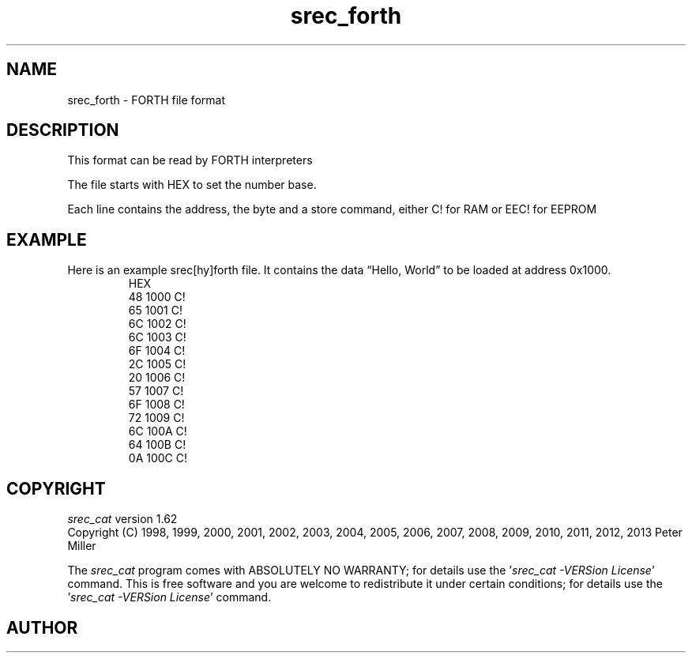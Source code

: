 .lf 1 ./man/man5/srec_forth.5
'\" t
.\" srecord - manipulate eprom load files
.\" Copyright (C) 2008, 2009 Peter Miller
.\" Copyright (C) 2008 Torsten Sadowski
.\"
.\" This program is free software; you can redistribute it and/or modify
.\" it under the terms of the GNU General Public License as published by
.\" the Free Software Foundation; either version 3 of the License, or
.\" (at your option) any later version.
.\"
.\" This program is distributed in the hope that it will be useful,
.\" but WITHOUT ANY WARRANTY; without even the implied warranty of
.\" MERCHANTABILITY or FITNESS FOR A PARTICULAR PURPOSE.  See the GNU
.\" General Public License for more details.
.\"
.\" You should have received a copy of the GNU General Public License
.\" along with this program. If not, see <http://www.gnu.org/licenses/>.
.\"
.ds n) srec_forth
.TH \*(n) 5 SRecord "Reference Manual"
.SH NAME
srec_forth \- FORTH file format
.if require_index \{
.\}
.SH DESCRIPTION
This format can be read by FORTH interpreters
.PP
The file starts with HEX to set the number base.
.PP
Each line contains the address, the byte and a store command, either
C! for RAM or EEC! for EEPROM
.\" ------------------------------------------------------------------------
.br
.ne 2i
.SH EXAMPLE
Here is an example srec[hy]forth file.
It contains the data \[lq]Hello, World\[rq] to be loaded at address 0x1000.
.RS
.nf
.ft CW
HEX
48 1000 C!
65 1001 C!
6C 1002 C!
6C 1003 C!
6F 1004 C!
2C 1005 C!
20 1006 C!
57 1007 C!
6F 1008 C!
72 1009 C!
6C 100A C!
64 100B C!
0A 100C C!
.ft P
.fi
.RE
.\" ------------------------------------------------------------------------
.ds n) srec_cat
.lf 1 ./man/man1/z_copyright.so
.\"
.\"     srecord - manipulate eprom load files
.\"     Copyright (C) 1998, 2006-2009 Peter Miller
.\"
.\"     This program is free software; you can redistribute it and/or modify
.\"     it under the terms of the GNU General Public License as published by
.\"     the Free Software Foundation; either version 3 of the License, or
.\"     (at your option) any later version.
.\"
.\"     This program is distributed in the hope that it will be useful,
.\"     but WITHOUT ANY WARRANTY; without even the implied warranty of
.\"     MERCHANTABILITY or FITNESS FOR A PARTICULAR PURPOSE.  See the
.\"     GNU General Public License for more details.
.\"
.\"     You should have received a copy of the GNU General Public License
.\"     along with this program. If not, see
.\"     <http://www.gnu.org/licenses/>.
.\"
.br
.ne 1i
.SH COPYRIGHT
.lf 1 ./etc/version.so
.ds V) 1.62.D001
.ds v) 1.62
.ds Y) 1998, 1999, 2000, 2001, 2002, 2003, 2004, 2005, 2006, 2007, 2008, 2009, 2010, 2011, 2012, 2013
.lf 23 ./man/man1/z_copyright.so
.I \*(n)
version \*(v)
.br
Copyright
.if n (C)
.if t \(co
\*(Y) Peter Miller
.br
.PP
The
.I \*(n)
program comes with ABSOLUTELY NO WARRANTY;
for details use the '\fI\*(n) \-VERSion License\fP' command.
This is free software
and you are welcome to redistribute it under certain conditions;
for details use the '\fI\*(n) \-VERSion License\fP' command.
.br
.ne 1i
.SH AUTHOR
.TS
tab(;);
l r l.
Peter Miller;E\[hy]Mail:;pmiller@opensource.org.au
/\e/\e*;WWW:;http://miller.emu.id.au/pmiller/
.TE
.lf 62 ./man/man5/srec_forth.5
